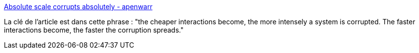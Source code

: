 :jbake-type: post
:jbake-status: published
:jbake-title: Absolute scale corrupts absolutely - apenwarr
:jbake-tags: réflexion,échelle,informatique,espace,santé,twitter,_mois_oct.,_année_2019
:jbake-date: 2019-10-10
:jbake-depth: ../
:jbake-uri: shaarli/1570689623000.adoc
:jbake-source: https://nicolas-delsaux.hd.free.fr/Shaarli?searchterm=https%3A%2F%2Fapenwarr.ca%2Flog%2F20190819&searchtags=r%C3%A9flexion+%C3%A9chelle+informatique+espace+sant%C3%A9+twitter+_mois_oct.+_ann%C3%A9e_2019
:jbake-style: shaarli

https://apenwarr.ca/log/20190819[Absolute scale corrupts absolutely - apenwarr]

La clé de l'article est dans cette phrase : "the cheaper interactions become, the more intensely a system is corrupted. The faster interactions become, the faster the corruption spreads."
